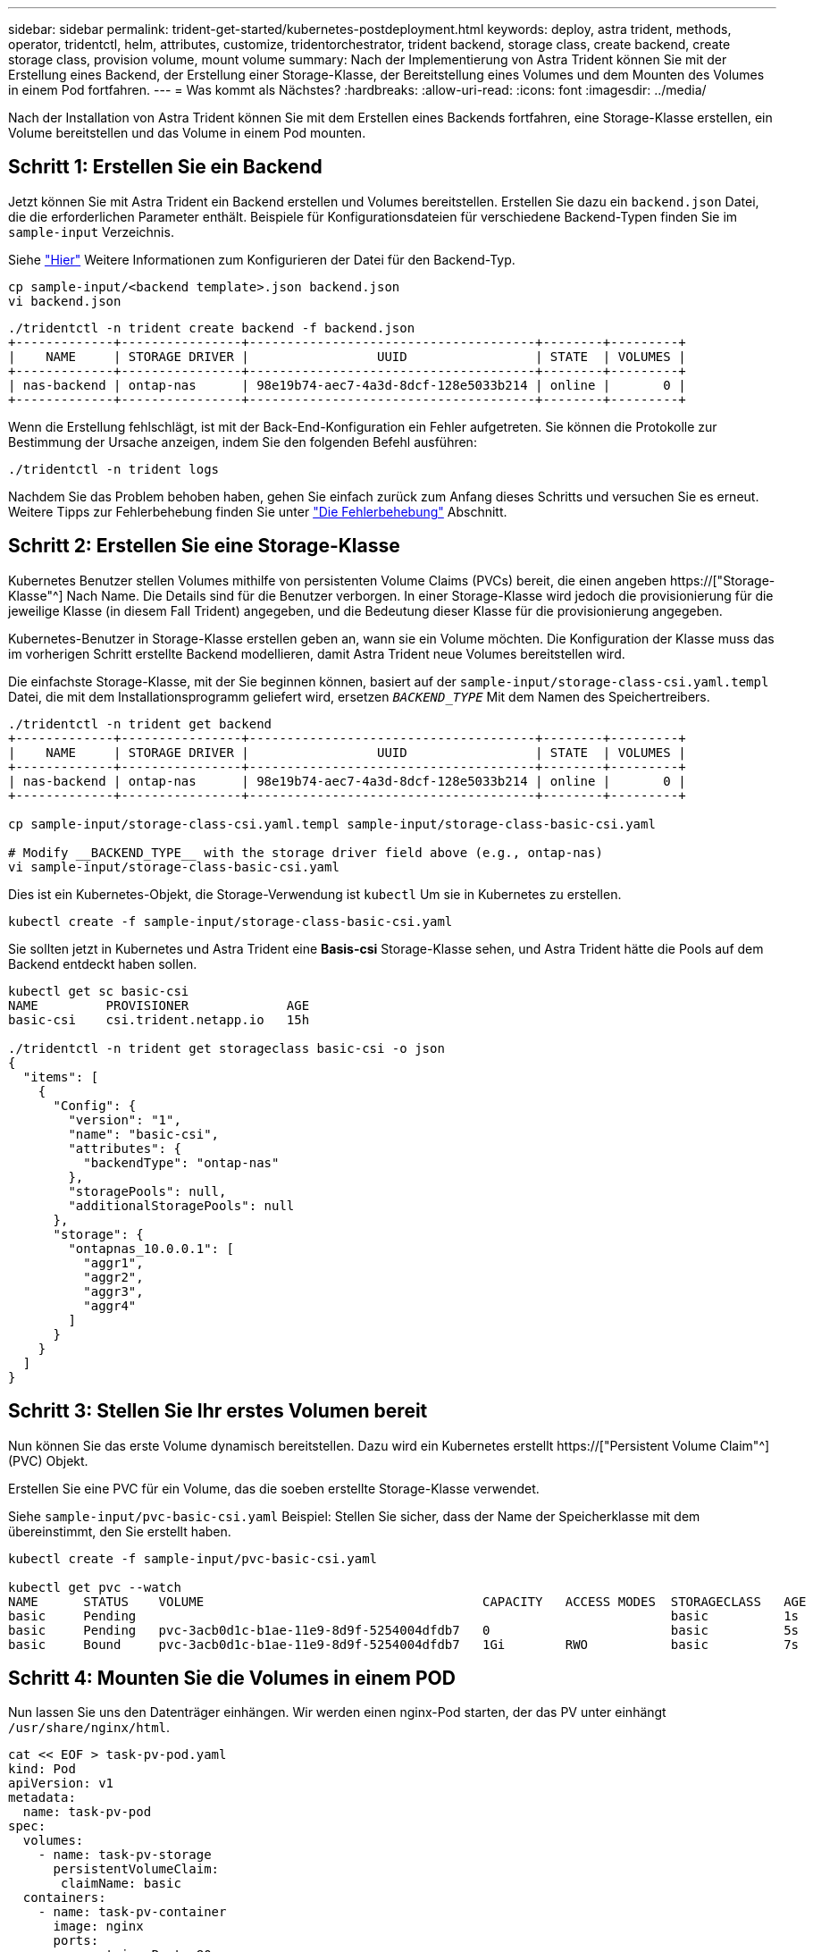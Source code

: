 ---
sidebar: sidebar 
permalink: trident-get-started/kubernetes-postdeployment.html 
keywords: deploy, astra trident, methods, operator, tridentctl, helm, attributes, customize, tridentorchestrator, trident backend, storage class, create backend, create storage class, provision volume, mount volume 
summary: Nach der Implementierung von Astra Trident können Sie mit der Erstellung eines Backend, der Erstellung einer Storage-Klasse, der Bereitstellung eines Volumes und dem Mounten des Volumes in einem Pod fortfahren. 
---
= Was kommt als Nächstes?
:hardbreaks:
:allow-uri-read: 
:icons: font
:imagesdir: ../media/


[role="lead"]
Nach der Installation von Astra Trident können Sie mit dem Erstellen eines Backends fortfahren, eine Storage-Klasse erstellen, ein Volume bereitstellen und das Volume in einem Pod mounten.



== Schritt 1: Erstellen Sie ein Backend

Jetzt können Sie mit Astra Trident ein Backend erstellen und Volumes bereitstellen. Erstellen Sie dazu ein `backend.json` Datei, die die erforderlichen Parameter enthält. Beispiele für Konfigurationsdateien für verschiedene Backend-Typen finden Sie im `sample-input` Verzeichnis.

Siehe link:../trident-use/backends.html["Hier"^] Weitere Informationen zum Konfigurieren der Datei für den Backend-Typ.

[listing]
----
cp sample-input/<backend template>.json backend.json
vi backend.json
----
[listing]
----
./tridentctl -n trident create backend -f backend.json
+-------------+----------------+--------------------------------------+--------+---------+
|    NAME     | STORAGE DRIVER |                 UUID                 | STATE  | VOLUMES |
+-------------+----------------+--------------------------------------+--------+---------+
| nas-backend | ontap-nas      | 98e19b74-aec7-4a3d-8dcf-128e5033b214 | online |       0 |
+-------------+----------------+--------------------------------------+--------+---------+
----
Wenn die Erstellung fehlschlägt, ist mit der Back-End-Konfiguration ein Fehler aufgetreten. Sie können die Protokolle zur Bestimmung der Ursache anzeigen, indem Sie den folgenden Befehl ausführen:

[listing]
----
./tridentctl -n trident logs
----
Nachdem Sie das Problem behoben haben, gehen Sie einfach zurück zum Anfang dieses Schritts und versuchen Sie es erneut. Weitere Tipps zur Fehlerbehebung finden Sie unter link:../troubleshooting.html["Die Fehlerbehebung"^] Abschnitt.



== Schritt 2: Erstellen Sie eine Storage-Klasse

Kubernetes Benutzer stellen Volumes mithilfe von persistenten Volume Claims (PVCs) bereit, die einen angeben https://["Storage-Klasse"^] Nach Name. Die Details sind für die Benutzer verborgen. In einer Storage-Klasse wird jedoch die provisionierung für die jeweilige Klasse (in diesem Fall Trident) angegeben, und die Bedeutung dieser Klasse für die provisionierung angegeben.

Kubernetes-Benutzer in Storage-Klasse erstellen geben an, wann sie ein Volume möchten. Die Konfiguration der Klasse muss das im vorherigen Schritt erstellte Backend modellieren, damit Astra Trident neue Volumes bereitstellen wird.

Die einfachste Storage-Klasse, mit der Sie beginnen können, basiert auf der `sample-input/storage-class-csi.yaml.templ` Datei, die mit dem Installationsprogramm geliefert wird, ersetzen `__BACKEND_TYPE__` Mit dem Namen des Speichertreibers.

[listing]
----
./tridentctl -n trident get backend
+-------------+----------------+--------------------------------------+--------+---------+
|    NAME     | STORAGE DRIVER |                 UUID                 | STATE  | VOLUMES |
+-------------+----------------+--------------------------------------+--------+---------+
| nas-backend | ontap-nas      | 98e19b74-aec7-4a3d-8dcf-128e5033b214 | online |       0 |
+-------------+----------------+--------------------------------------+--------+---------+

cp sample-input/storage-class-csi.yaml.templ sample-input/storage-class-basic-csi.yaml

# Modify __BACKEND_TYPE__ with the storage driver field above (e.g., ontap-nas)
vi sample-input/storage-class-basic-csi.yaml
----
Dies ist ein Kubernetes-Objekt, die Storage-Verwendung ist `kubectl` Um sie in Kubernetes zu erstellen.

[listing]
----
kubectl create -f sample-input/storage-class-basic-csi.yaml
----
Sie sollten jetzt in Kubernetes und Astra Trident eine *Basis-csi* Storage-Klasse sehen, und Astra Trident hätte die Pools auf dem Backend entdeckt haben sollen.

[listing]
----
kubectl get sc basic-csi
NAME         PROVISIONER             AGE
basic-csi    csi.trident.netapp.io   15h

./tridentctl -n trident get storageclass basic-csi -o json
{
  "items": [
    {
      "Config": {
        "version": "1",
        "name": "basic-csi",
        "attributes": {
          "backendType": "ontap-nas"
        },
        "storagePools": null,
        "additionalStoragePools": null
      },
      "storage": {
        "ontapnas_10.0.0.1": [
          "aggr1",
          "aggr2",
          "aggr3",
          "aggr4"
        ]
      }
    }
  ]
}
----


== Schritt 3: Stellen Sie Ihr erstes Volumen bereit

Nun können Sie das erste Volume dynamisch bereitstellen. Dazu wird ein Kubernetes erstellt https://["Persistent Volume Claim"^] (PVC) Objekt.

Erstellen Sie eine PVC für ein Volume, das die soeben erstellte Storage-Klasse verwendet.

Siehe `sample-input/pvc-basic-csi.yaml` Beispiel: Stellen Sie sicher, dass der Name der Speicherklasse mit dem übereinstimmt, den Sie erstellt haben.

[listing]
----
kubectl create -f sample-input/pvc-basic-csi.yaml

kubectl get pvc --watch
NAME      STATUS    VOLUME                                     CAPACITY   ACCESS MODES  STORAGECLASS   AGE
basic     Pending                                                                       basic          1s
basic     Pending   pvc-3acb0d1c-b1ae-11e9-8d9f-5254004dfdb7   0                        basic          5s
basic     Bound     pvc-3acb0d1c-b1ae-11e9-8d9f-5254004dfdb7   1Gi        RWO           basic          7s
----


== Schritt 4: Mounten Sie die Volumes in einem POD

Nun lassen Sie uns den Datenträger einhängen. Wir werden einen nginx-Pod starten, der das PV unter einhängt `/usr/share/nginx/html`.

[listing]
----
cat << EOF > task-pv-pod.yaml
kind: Pod
apiVersion: v1
metadata:
  name: task-pv-pod
spec:
  volumes:
    - name: task-pv-storage
      persistentVolumeClaim:
       claimName: basic
  containers:
    - name: task-pv-container
      image: nginx
      ports:
        - containerPort: 80
          name: "http-server"
      volumeMounts:
        - mountPath: "/usr/share/nginx/html"
          name: task-pv-storage
EOF
kubectl create -f task-pv-pod.yaml
----
[listing]
----
# Wait for the pod to start
kubectl get pod --watch

# Verify that the volume is mounted on /usr/share/nginx/html
kubectl exec -it task-pv-pod -- df -h /usr/share/nginx/html

# Delete the pod
kubectl delete pod task-pv-pod
----
An diesem Punkt existiert der POD (Applikation) nicht mehr, das Volume ist jedoch weiterhin vorhanden. Sie können es von einem anderen POD nutzen, wenn Sie dies möchten.

Löschen Sie zum Löschen des Volumes die Forderung:

[listing]
----
kubectl delete pvc basic
----
Sie können jetzt zusätzliche Aufgaben ausführen, wie z. B.:

* link:../trident-use/backends.html["Konfigurieren Sie zusätzliche Back-Ends."^]
* link:../trident-use/manage-stor-class.html["Erstellen Sie zusätzliche Speicherklassen."^]

